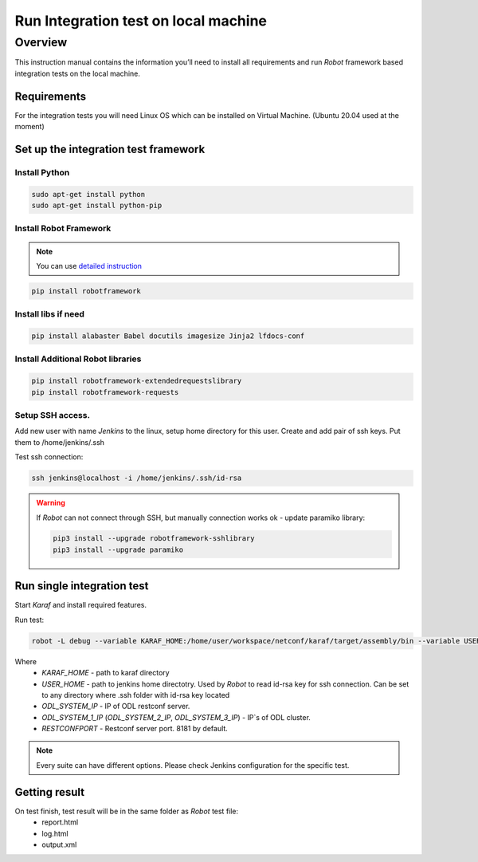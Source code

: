 
#########################################
Run Integration test on local machine
#########################################

Overview
========
This instruction manual contains the information you’ll need to install all requirements and run `Robot` framework based integration tests on the local machine.

Requirements
------------
For the integration tests you will need Linux OS which can be installed on Virtual Machine.
(Ubuntu 20.04 used at the moment)

Set up the integration test framework
-------------------------------------
Install Python
______________

.. code-block::

    sudo apt-get install python
    sudo apt-get install python-pip

Install Robot Framework
_______________________

.. note::
  You can use `detailed instruction <https://github.com/opendaylight/releng-builder/blob/master/jjb/integration/integration-install-robotframework.sh>`_

.. code-block::

  pip install robotframework

Install libs if need
____________________

.. code-block::

  pip install alabaster Babel docutils imagesize Jinja2 lfdocs-conf

Install Additional Robot libraries
__________________________________

.. code-block::

  pip install robotframework-extendedrequestslibrary
  pip install robotframework-requests

Setup SSH access.
_________________
Add new user with name `Jenkins` to the linux, setup home directory for this user.
Create and add pair of ssh keys. Put them to /home/jenkins/.ssh

Test ssh connection:

.. code-block::

  ssh jenkins@localhost -i /home/jenkins/.ssh/id-rsa

.. warning::
  If *Robot* can not connect through SSH, but manually connection works ok - update paramiko library:

  .. code-block::

    pip3 install --upgrade robotframework-sshlibrary
    pip3 install --upgrade paramiko

Run single integration test
---------------------------

Start `Karaf` and install required features.

Run test:

.. code-block::

  robot -L debug --variable KARAF_HOME:/home/user/workspace/netconf/karaf/target/assembly/bin --variable USER_HOME:/home/jenkins --variable DEFAULT_LINUX_PROMPT:\$ --variable ODL_SYSTEM_IP:127.0.0.1 --variable ODL_SYSTEM_1_IP:127.0.0.1 --variable RESTCONFPORT:8181 --variable IS_KARAF_APPL:True ./test.robot

Where
	* *KARAF_HOME* - path to karaf directory
	* *USER_HOME* - path to jenkins home directotry. Used by `Robot` to read id-rsa key for ssh connection. Can be set to any directory where .ssh folder with id-rsa key located
	* *ODL_SYSTEM_IP* - IP of ODL restconf server.
	* *ODL_SYSTEM_1_IP* (*ODL_SYSTEM_2_IP*, *ODL_SYSTEM_3_IP*) - IP`s of ODL cluster.
	* *RESTCONFPORT* - Restconf server port. 8181 by default.

.. note::
  Every suite can have different options. Please check Jenkins configuration for the specific test.

Getting result
--------------

On test finish, test result will be in the same folder as `Robot` test file:
  - report.html
  - log.html
  - output.xml

